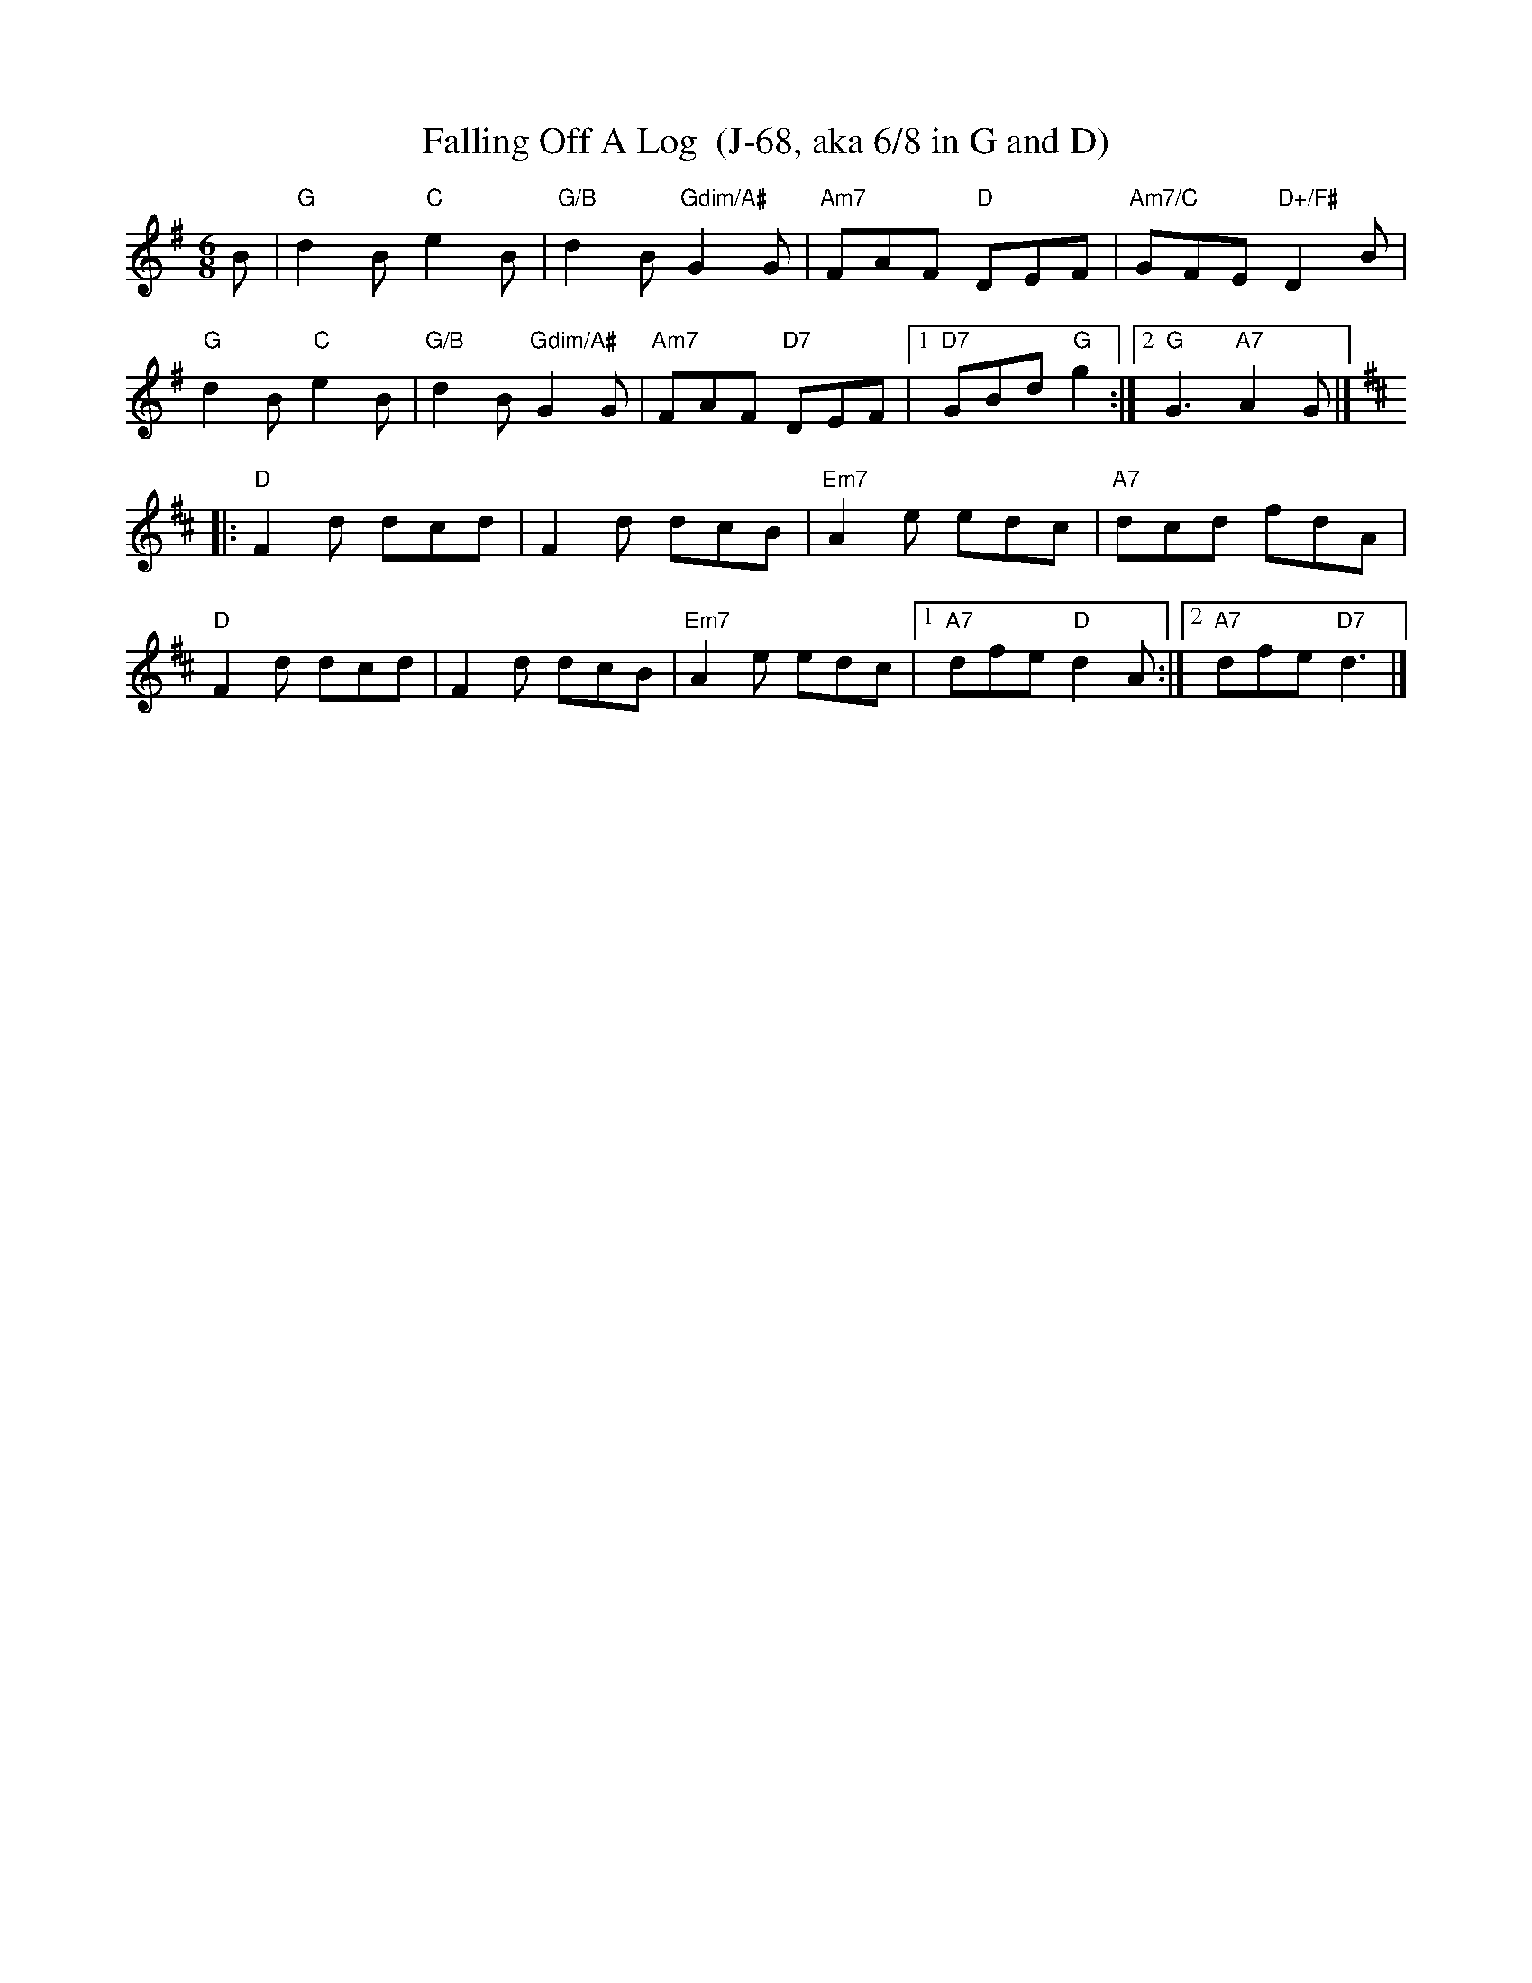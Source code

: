 X:1
T:Falling Off A Log  (J-68, aka 6/8 in G and D)
I:Falling Off A Log	J-68	G/D	jig
I:6/8 in G and D	J-68	G/D	jig
R:jig
H:Traditional reel from Quebec
D:From workshop by Richard Forest; chords and bass line based on accompaniment by Mario Loiselle
Z:Translated to abc by Debbie Knight, edited by Mary Lou Knack
M:6/8
K:G
B |\
"G"d2B "C"e2B | "G/B"d2B "Gdim/A#"G2G | "Am7"FAF "D"DEF | "Am7/C"GFE "D+/F#"D2B | 
"G"d2B "C"e2B | "G/B"d2B "Gdim/A#"G2G | "Am7"FAF "D7"DEF | [1 "D7"GBd "G"g2 :| [2 "G"G3 "A7"A2G |] 
K:D
|:\
"D"F2d dcd | F2d dcB | "Em7"A2e edc | "A7"dcd fdA | 
"D"F2d dcd | F2d dcB | "Em7"A2e edc |1 "A7"dfe "D"d2A :| [2 "A7"dfe "D7"d3 |] 
